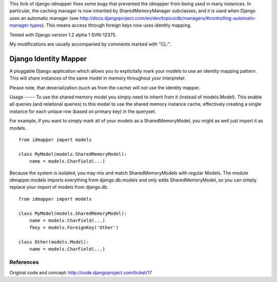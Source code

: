 This fork of django-idmapper fixes some bugs that prevented the
idmapper from being used in many instances. In particular, the caching
manager is now inherited by SharedMemoryManager subclasses, and it is
used when Django uses an automatic manager (see
http://docs.djangoproject.com/en/dev/topics/db/managers/#controlling-automatic-manager-types).
This means access through foreign keys now uses identity mapping.

Tested with Django version 1.2 alpha 1 SVN-12375.

My modifications are usually accompanied by comments marked with "CL:".

Django Identity Mapper
======================

A pluggable Django application which allows you to explicitally mark
your models to use an identity mapping pattern. This will share
instances of the same model in memory throughout your interpreter.

Please note, that deserialization (such as from the cache) will *not* use the identity mapper.

Usage
----- To use the shared memory model you simply need to inherit from
it (instead of models.Model). This enable all queries (and relational
queries) to this model to use the shared memory instance cache,
effectively creating a single instance for each unique row (based on
primary key) in the queryset.

For example, if you want to simply mark all of your models as a
SharedMemoryModel, you might as well just import it as models.
::

	from idmapper import models

	class MyModel(models.SharedMemoryModel):
	    name = models.CharField(...)

Because the system is isolated, you may mix and match
SharedMemoryModels with regular Models. The module idmapper.models
imports everything from django.db.models and only adds
SharedMemoryModel, so you can simply replace your import of models
from django.db.
::

	from idmapper import models

	class MyModel(models.SharedMemoryModel):
	    name = models.CharField(...)
	    fkey = models.ForeignKey('Other')

	class Other(models.Model):
	    name = models.CharField(...)

References
----------

Original code and concept: http://code.djangoproject.com/ticket/17

